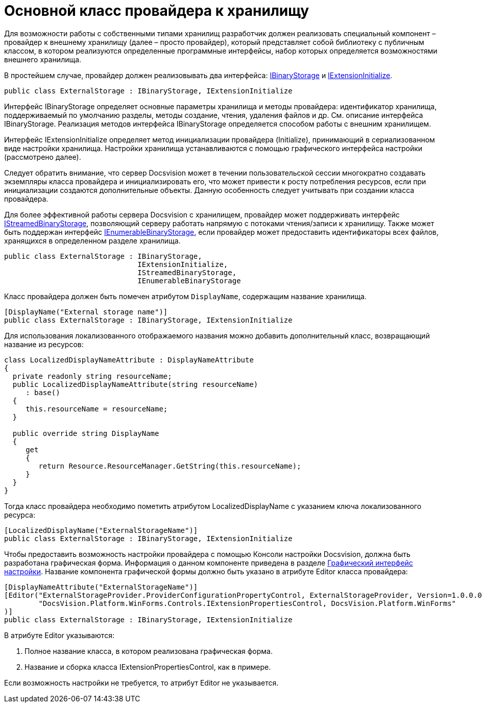 = Основной класс провайдера к хранилищу

Для возможности работы с собственными типами хранилищ разработчик должен реализовать специальный компонент – провайдер к внешнему хранилищу (далее – просто провайдер), который представляет собой библиотеку с публичным классом, в котором реализуются определенные программные интерфейсы, набор которых определяется возможностями внешнего хранилища.

В простейшем случае, провайдер должен реализовывать два интерфейса: xref:..xref:api/DocsVision/Platform/StorageServer/IBinaryStorage_IN.adoc[IBinaryStorage] и xref:..xref:api/DocsVision/Platform/StorageServer/IExtensionInitialize_IN.adoc[IExtensionInitialize].

[source,pre,codeblock]
----
public class ExternalStorage : IBinaryStorage, IExtensionInitialize
----

Интерфейс IBinaryStorage определяет основные параметры хранилища и методы провайдера: идентификатор хранилища, поддерживаемый по умолчанию разделы, методы создание, чтения, удаления файлов и др. См. описание интерфейса IBinaryStorage. Реализация методов интерфейса IBinaryStorage определяется способом работы с внешним хранилищем.

Интерфейс IExtensionInitialize определяет метод инициализации провайдера (Initialize), принимающий в сериализованном виде настройки хранилища. Настройки хранилища устанавливаются с помощью графического интерфейса настройки (рассмотрено далее).

Следует обратить внимание, что сервер Docsvision может в течении пользовательской сессии многократно создавать экземпляры класса провайдера и инициализировать его, что может привести к росту потребления ресурсов, если при инициализации создаются дополнительные объекты. Данную особенность следует учитывать при создании класса провайдера.

Для более эффективной работы сервера Docsvision с хранилищем, провайдер может поддерживать интерфейс xref:..xref:api/DocsVision/Platform/StorageServer/IStreamedBinaryStorage_IN.adoc[IStreamedBinaryStorage], позволяющий серверу работать напрямую с потоками чтения/записи к хранилищу. Также может быть поддержан интерфейс xref:..xref:api/DocsVision/Platform/StorageServer/IExtensionInitialize_IN.adoc[IEnumerableBinaryStorage], если провайдер может предоставить идентификаторы всех файлов, хранящихся в определенном разделе хранилища.

[source,pre,codeblock]
----
public class ExternalStorage : IBinaryStorage, 
                               IExtensionInitialize, 
                               IStreamedBinaryStorage, 
                               IEnumerableBinaryStorage
----

Класс провайдера должен быть помечен атрибутом `DisplayName`, содержащим название хранилища.

[source,pre,codeblock]
----
[DisplayName("External storage name")]
public class ExternalStorage : IBinaryStorage, IExtensionInitialize
----

Для использования локализованного отображаемого названия можно добавить дополнительный класс, возвращающий название из ресурсов:

[source,pre,codeblock]
----
class LocalizedDisplayNameAttribute : DisplayNameAttribute
{
  private readonly string resourceName;
  public LocalizedDisplayNameAttribute(string resourceName)
     : base()
  {
     this.resourceName = resourceName;
  }

  public override string DisplayName
  {
     get
     {
        return Resource.ResourceManager.GetString(this.resourceName);
     }
  }
}
----

Тогда класс провайдера необходимо пометить атрибутом LocalizedDisplayName с указанием ключа локализованного ресурса:

[source,pre,codeblock]
----
[LocalizedDisplayName("ExternalStorageName")]
public class ExternalStorage : IBinaryStorage, IExtensionInitialize
----

Чтобы предоставить возможность настройки провайдера с помощью Консоли настройки Docsvision, должна быть разработана графическая форма. Информация о данном компоненте приведена в разделе xref:ConnectorTolStorageUI.adoc[Графический интерфейс настройки]. Название компонента графической формы должно быть указано в атрибуте Editor класса провайдера:

[source,pre,codeblock]
----
[DisplayNameAttribute("ExternalStorageName")]
[Editor("ExternalStorageProvider.ProviderConfigurationPropertyControl, ExternalStorageProvider, Version=1.0.0.0, Culture=neutral, PublicKeyToken=e955275a11279434, processorArchitecture=MSIL", 
        "DocsVision.Platform.WinForms.Controls.IExtensionPropertiesControl, DocsVision.Platform.WinForms"
)]
public class ExternalStorage : IBinaryStorage, IExtensionInitialize
----

В атрибуте Editor указываются:

. Полное название класса, в котором реализована графическая форма.
. Название и сборка класса IExtensionPropertiesControl, как в примере.

Если возможность настройки не требуется, то атрибут Editor не указывается.

